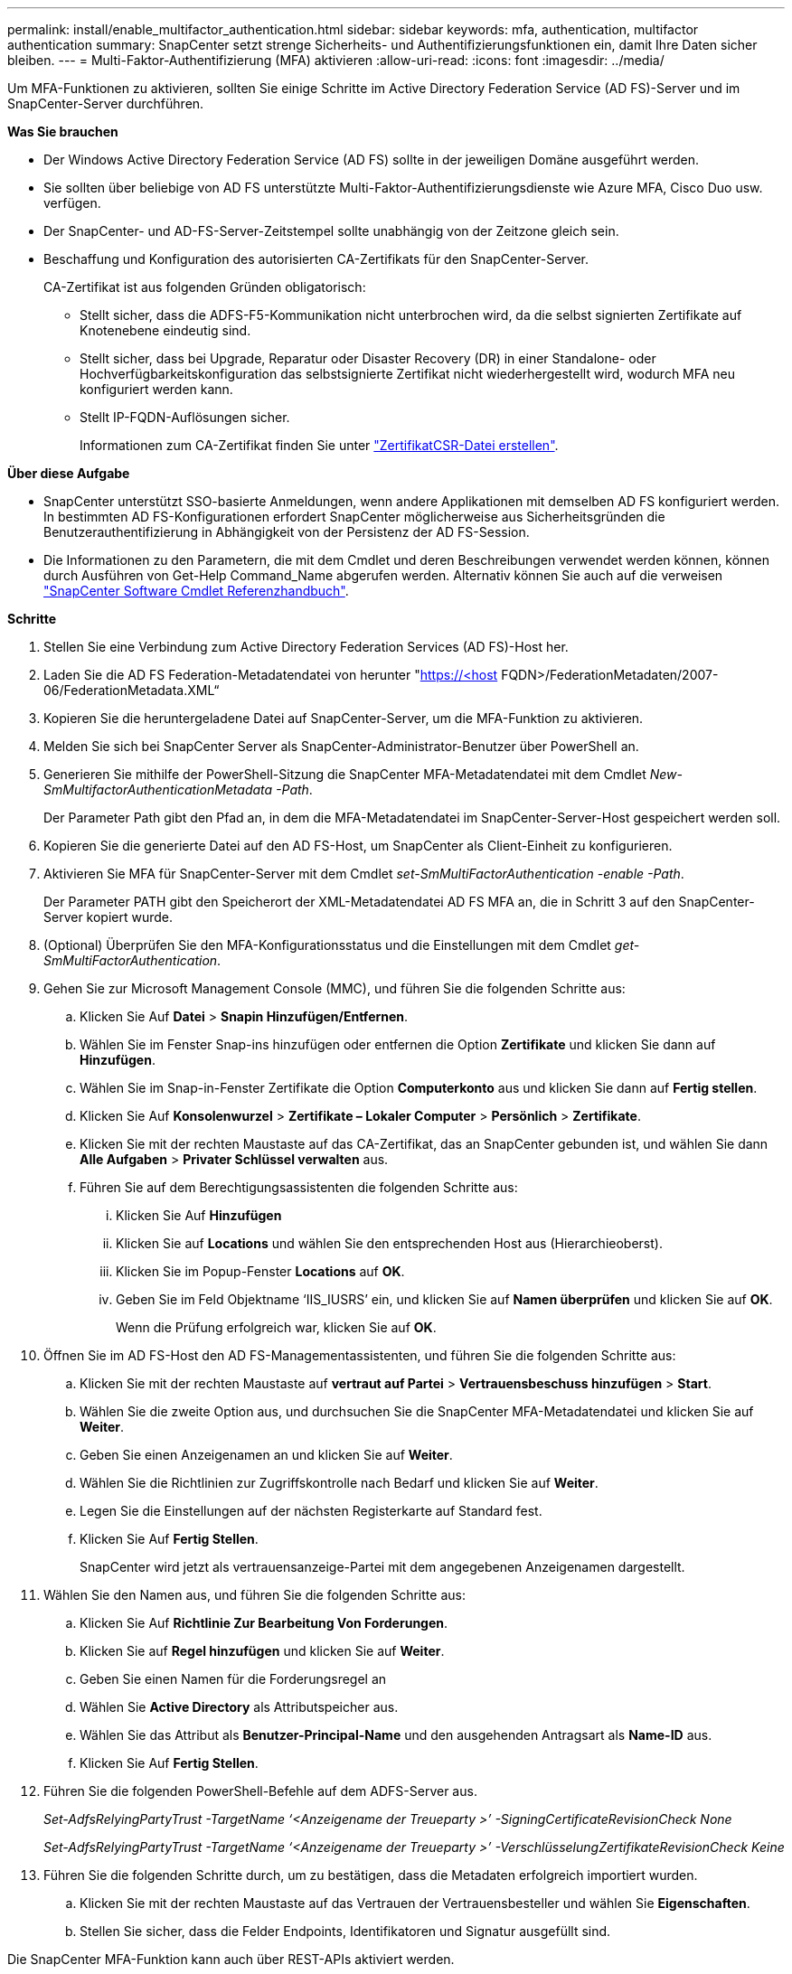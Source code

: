 ---
permalink: install/enable_multifactor_authentication.html 
sidebar: sidebar 
keywords: mfa, authentication, multifactor authentication 
summary: SnapCenter setzt strenge Sicherheits- und Authentifizierungsfunktionen ein, damit Ihre Daten sicher bleiben. 
---
= Multi-Faktor-Authentifizierung (MFA) aktivieren
:allow-uri-read: 
:icons: font
:imagesdir: ../media/


[role="lead"]
Um MFA-Funktionen zu aktivieren, sollten Sie einige Schritte im Active Directory Federation Service (AD FS)-Server und im SnapCenter-Server durchführen.

*Was Sie brauchen*

* Der Windows Active Directory Federation Service (AD FS) sollte in der jeweiligen Domäne ausgeführt werden.
* Sie sollten über beliebige von AD FS unterstützte Multi-Faktor-Authentifizierungsdienste wie Azure MFA, Cisco Duo usw. verfügen.
* Der SnapCenter- und AD-FS-Server-Zeitstempel sollte unabhängig von der Zeitzone gleich sein.
* Beschaffung und Konfiguration des autorisierten CA-Zertifikats für den SnapCenter-Server.
+
CA-Zertifikat ist aus folgenden Gründen obligatorisch:

+
** Stellt sicher, dass die ADFS-F5-Kommunikation nicht unterbrochen wird, da die selbst signierten Zertifikate auf Knotenebene eindeutig sind.
** Stellt sicher, dass bei Upgrade, Reparatur oder Disaster Recovery (DR) in einer Standalone- oder Hochverfügbarkeitskonfiguration das selbstsignierte Zertifikat nicht wiederhergestellt wird, wodurch MFA neu konfiguriert werden kann.
** Stellt IP-FQDN-Auflösungen sicher.
+
Informationen zum CA-Zertifikat finden Sie unter link:../install/reference_generate_CA_certificate_CSR_file.html["ZertifikatCSR-Datei erstellen"^].





*Über diese Aufgabe*

* SnapCenter unterstützt SSO-basierte Anmeldungen, wenn andere Applikationen mit demselben AD FS konfiguriert werden. In bestimmten AD FS-Konfigurationen erfordert SnapCenter möglicherweise aus Sicherheitsgründen die Benutzerauthentifizierung in Abhängigkeit von der Persistenz der AD FS-Session.
* Die Informationen zu den Parametern, die mit dem Cmdlet und deren Beschreibungen verwendet werden können, können durch Ausführen von Get-Help Command_Name abgerufen werden. Alternativ können Sie auch auf die verweisen https://library.netapp.com/ecm/ecm_download_file/ECMLP2880726["SnapCenter Software Cmdlet Referenzhandbuch"^].


*Schritte*

. Stellen Sie eine Verbindung zum Active Directory Federation Services (AD FS)-Host her.
. Laden Sie die AD FS Federation-Metadatendatei von herunter "https://<host[] FQDN>/FederationMetadaten/2007-06/FederationMetadata.XML“
. Kopieren Sie die heruntergeladene Datei auf SnapCenter-Server, um die MFA-Funktion zu aktivieren.
. Melden Sie sich bei SnapCenter Server als SnapCenter-Administrator-Benutzer über PowerShell an.
. Generieren Sie mithilfe der PowerShell-Sitzung die SnapCenter MFA-Metadatendatei mit dem Cmdlet _New-SmMultifactorAuthenticationMetadata -Path_.
+
Der Parameter Path gibt den Pfad an, in dem die MFA-Metadatendatei im SnapCenter-Server-Host gespeichert werden soll.

. Kopieren Sie die generierte Datei auf den AD FS-Host, um SnapCenter als Client-Einheit zu konfigurieren.
. Aktivieren Sie MFA für SnapCenter-Server mit dem Cmdlet _set-SmMultiFactorAuthentication -enable -Path_.
+
Der Parameter PATH gibt den Speicherort der XML-Metadatendatei AD FS MFA an, die in Schritt 3 auf den SnapCenter-Server kopiert wurde.

. (Optional) Überprüfen Sie den MFA-Konfigurationsstatus und die Einstellungen mit dem Cmdlet _get-SmMultiFactorAuthentication_.
. Gehen Sie zur Microsoft Management Console (MMC), und führen Sie die folgenden Schritte aus:
+
.. Klicken Sie Auf *Datei* > *Snapin Hinzufügen/Entfernen*.
.. Wählen Sie im Fenster Snap-ins hinzufügen oder entfernen die Option *Zertifikate* und klicken Sie dann auf *Hinzufügen*.
.. Wählen Sie im Snap-in-Fenster Zertifikate die Option *Computerkonto* aus und klicken Sie dann auf *Fertig stellen*.
.. Klicken Sie Auf *Konsolenwurzel* > *Zertifikate – Lokaler Computer* > *Persönlich* > *Zertifikate*.
.. Klicken Sie mit der rechten Maustaste auf das CA-Zertifikat, das an SnapCenter gebunden ist, und wählen Sie dann *Alle Aufgaben* > *Privater Schlüssel verwalten* aus.
.. Führen Sie auf dem Berechtigungsassistenten die folgenden Schritte aus:
+
... Klicken Sie Auf *Hinzufügen*
... Klicken Sie auf *Locations* und wählen Sie den entsprechenden Host aus (Hierarchieoberst).
... Klicken Sie im Popup-Fenster *Locations* auf *OK*.
... Geben Sie im Feld Objektname ‘IIS_IUSRS’ ein, und klicken Sie auf *Namen überprüfen* und klicken Sie auf *OK*.
+
Wenn die Prüfung erfolgreich war, klicken Sie auf *OK*.





. Öffnen Sie im AD FS-Host den AD FS-Managementassistenten, und führen Sie die folgenden Schritte aus:
+
.. Klicken Sie mit der rechten Maustaste auf *vertraut auf Partei* > *Vertrauensbeschuss hinzufügen* > *Start*.
.. Wählen Sie die zweite Option aus, und durchsuchen Sie die SnapCenter MFA-Metadatendatei und klicken Sie auf *Weiter*.
.. Geben Sie einen Anzeigenamen an und klicken Sie auf *Weiter*.
.. Wählen Sie die Richtlinien zur Zugriffskontrolle nach Bedarf und klicken Sie auf *Weiter*.
.. Legen Sie die Einstellungen auf der nächsten Registerkarte auf Standard fest.
.. Klicken Sie Auf *Fertig Stellen*.
+
SnapCenter wird jetzt als vertrauensanzeige-Partei mit dem angegebenen Anzeigenamen dargestellt.



. Wählen Sie den Namen aus, und führen Sie die folgenden Schritte aus:
+
.. Klicken Sie Auf *Richtlinie Zur Bearbeitung Von Forderungen*.
.. Klicken Sie auf *Regel hinzufügen* und klicken Sie auf *Weiter*.
.. Geben Sie einen Namen für die Forderungsregel an
.. Wählen Sie *Active Directory* als Attributspeicher aus.
.. Wählen Sie das Attribut als *Benutzer-Principal-Name* und den ausgehenden Antragsart als *Name-ID* aus.
.. Klicken Sie Auf *Fertig Stellen*.


. Führen Sie die folgenden PowerShell-Befehle auf dem ADFS-Server aus.
+
_Set-AdfsRelyingPartyTrust -TargetName ‘<Anzeigename der Treueparty >’ -SigningCertificateRevisionCheck None_

+
_Set-AdfsRelyingPartyTrust -TargetName ‘<Anzeigename der Treueparty >’ -VerschlüsselungZertifikateRevisionCheck Keine_

. Führen Sie die folgenden Schritte durch, um zu bestätigen, dass die Metadaten erfolgreich importiert wurden.
+
.. Klicken Sie mit der rechten Maustaste auf das Vertrauen der Vertrauensbesteller und wählen Sie *Eigenschaften*.
.. Stellen Sie sicher, dass die Felder Endpoints, Identifikatoren und Signatur ausgefüllt sind.




Die SnapCenter MFA-Funktion kann auch über REST-APIs aktiviert werden.

*Nach Ihrer Beendigung*

Schließen Sie nach dem Aktivieren, Aktualisieren oder Deaktivieren der MFA-Einstellungen in SnapCenter alle Browser-Registerkarten und öffnen Sie einen Browser erneut, um sich erneut anzumelden. Dadurch werden die vorhandenen oder aktiven Session-Cookies gelöscht.

Informationen zur Fehlerbehebung finden Sie unter https://kb.netapp.com/mgmt/SnapCenter/SnapCenter_MFA_login_error_The_SAML_message_response_1_doesnt_match_the_expected_response_2["Gleichzeitige Anmeldeversuche auf mehreren Registerkarten zeigen MFA-Fehler an"].



== AD FS MFA-Metadaten aktualisieren

Sie sollten die AD FS MFA-Metadaten in SnapCenter aktualisieren, sobald es Änderungen im AD FS-Server gibt, wie z. B. Upgrade, CA-Zertifikatverlängerung, DR usw.

*Schritte*

. Laden Sie die AD FS Federation-Metadatendatei von herunter "https://<host[] FQDN>/FederationMetadaten/2007-06/FederationMetadata.XML“
. Kopieren Sie die heruntergeladene Datei auf SnapCenter-Server, um die MFA-Konfiguration zu aktualisieren.
. Aktualisieren Sie die AD FS Metadaten in SnapCenter, indem Sie das folgende Cmdlet ausführen:
+
_Set-SmMultiFactorAuthentication -Path <Speicherort der ADFS MFA-Metadatendatei>_



*Nach Ihrer Beendigung*

Schließen Sie nach dem Aktivieren, Aktualisieren oder Deaktivieren der MFA-Einstellungen in SnapCenter alle Browser-Registerkarten und öffnen Sie einen Browser erneut, um sich erneut anzumelden. Dadurch werden die vorhandenen oder aktiven Session-Cookies gelöscht.



== SnapCenter MFA-Metadaten aktualisieren

Sie sollten die SnapCenter MFA-Metadaten in AD FS immer dann aktualisieren, wenn es Änderungen am ADFS-Server gibt, wie Reparatur, CA-Zertifikatverlängerung, DR usw.

*Schritte*

. Öffnen Sie im AD FS-Host den AD FS-Managementassistenten, und führen Sie die folgenden Schritte aus:
+
.. Klicken Sie Auf *Treuhand-Party-Trusts*.
.. Klicken Sie mit der rechten Maustaste auf das Vertrauen der Vertrauensgesellschaft, das für SnapCenter erstellt wurde, und klicken Sie auf *Löschen*.
+
Der benutzerdefinierte Name des Vertrauensverhältnisses wird angezeigt.

.. Multi-Faktor-Authentifizierung (MFA) aktivieren.
+
Siehe link:../install/enable_multifactor_authentication.html["Multi-Faktor-Authentifizierung aktivieren"]





*Nach Ihrer Beendigung*

Schließen Sie nach dem Aktivieren, Aktualisieren oder Deaktivieren der MFA-Einstellungen in SnapCenter alle Browser-Registerkarten und öffnen Sie einen Browser erneut, um sich erneut anzumelden. Dadurch werden die vorhandenen oder aktiven Session-Cookies gelöscht.



== Multi-Faktor-Authentifizierung (MFA) deaktivieren

Deaktivieren Sie MFA, und bereinigen Sie die Konfigurationsdateien, die beim Aktivieren von MFA erstellt wurden, indem Sie _Set-SmMultiFactorAuthentication -Disable_ Cmdlet verwenden.

*Nach Ihrer Beendigung*

Schließen Sie nach dem Aktivieren, Aktualisieren oder Deaktivieren der MFA-Einstellungen in SnapCenter alle Browser-Registerkarten und öffnen Sie einen Browser erneut, um sich erneut anzumelden. Dadurch werden die vorhandenen oder aktiven Session-Cookies gelöscht.
